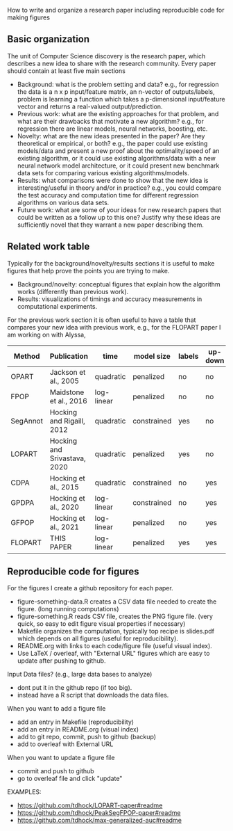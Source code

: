 How to write and organize a research paper including reproducible code for making figures

** Basic organization

The unit of Computer Science discovery is the research paper, which
describes a new idea to share with the research community. Every paper
should contain at least five main sections

- Background: what is the problem setting and data? e.g., for
  regression the data is a n x p input/feature matrix, an n-vector of
  outputs/labels, problem is learning a function which takes a
  p-dimensional input/feature vector and returns a real-valued
  output/prediction.
- Previous work: what are the existing approaches for that problem,
  and what are their drawbacks that motivate a new algorithm? e.g.,
  for regression there are linear models, neural networks, boosting,
  etc.
- Novelty: what are the new ideas presented in the paper? Are they
  theoretical or empirical, or both? e.g., the paper could use
  existing models/data and present a new proof about the
  optimality/speed of an existing algorithm, or it could use existing
  algorithms/data with a new neural network model architecture, or it
  could present new benchmark data sets for comparing various existing
  algorithms/models.
- Results: what comparisons were done to show that the new idea is
  interesting/useful in theory and/or in practice? e.g., you could
  compare the test accuracy and computation time for different
  regression algorithms on various data sets.
- Future work: what are some of your ideas for new research papers
  that could be written as a follow up to this one? Justify why these
  ideas are sufficiently novel that they warrant a new paper
  describing them.

** Related work table

Typically for the background/novelty/results sections it is useful to
make figures that help prove the points you are trying to make. 
- Background/novelty: conceptual figures that explain how the
  algorithm works (differently than previous work).
- Results: visualizations of timings and accuracy measurements in
  computational experiments.

For the previous work section it is often useful to have a table that
compares your new idea with previous work, e.g., for the FLOPART paper
I am working on with Alyssa,

| Method   | Publication                  | time       | model size  | labels | up-down | prediction |
|----------+------------------------------+------------+-------------+--------+---------+------------|
| OPART    | Jackson et al., 2005         | quadratic  | penalized   | no     | no      | yes        |
| FPOP     | Maidstone et al., 2016       | log-linear | penalized   | no     | no      | yes        |
| SegAnnot | Hocking and Rigaill, 2012    | quadratic  | constrained | yes    | no      | no         |
| LOPART   | Hocking and Srivastava, 2020 | quadratic  | penalized   | yes    | no      | yes        |
| CDPA     | Hocking et al., 2015         | quadratic  | constrained | no     | yes     | yes        |
| GPDPA    | Hocking et al., 2020         | log-linear | constrained | no     | yes     | yes        |
| GFPOP    | Hocking et al., 2021         | log-linear | penalized   | no     | yes     | yes        |
| FLOPART  | THIS PAPER                   | log-linear | penalized   | yes    | yes     | yes        |

** Reproducible code for figures

For the figures I create a github repository for each paper.
- figure-something-data.R creates a CSV data file needed to create the figure. (long running computations)
- figure-something.R reads CSV file, creates the PNG figure file. (very quick, so easy to edit figure visual properties if necessary)
- Makefile organizes the computation, typically top recipe is
  slides.pdf which depends on all figures (useful for reproducibility).
- README.org with links to each code/figure file (useful visual index).
- Use LaTeX / overleaf, with "External URL" figures which are easy to
  update after pushing to github.
Input Data files? (e.g., large data bases to analyze)
- dont put it in the github repo (if too big).
- instead have a R script that downloads the data files.
When you want to add a figure file
- add an entry in Makefile (reproducibility)
- add an entry in README.org (visual index)
- add to git repo, commit, push to github (backup)
- add to overleaf with External URL
When you want to update a figure file
- commit and push to github
- go to overleaf file and click "update"

EXAMPLES:
- https://github.com/tdhock/LOPART-paper#readme
- https://github.com/tdhock/PeakSegFPOP-paper#readme
- https://github.com/tdhock/max-generalized-auc#readme
